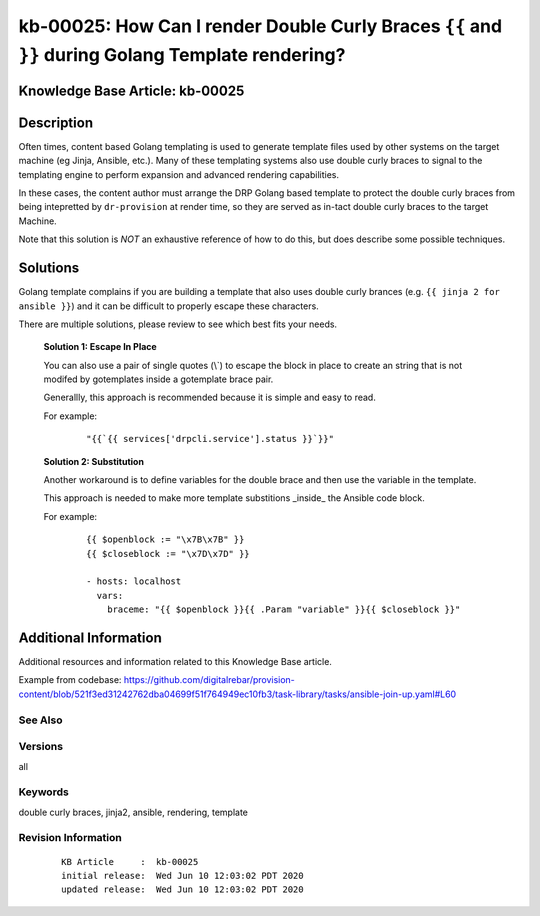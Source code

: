 .. Copyright (c) 2020 RackN Inc.
.. Licensed under the Apache License, Version 2.0 (the "License");
.. Digital Rebar Provision documentation under Digital Rebar master license

.. REFERENCE kb-00000 for an example and information on how to use this template.
.. If you make EDITS - ensure you update footer release date information.


.. _rs_kb_00025:

kb-00025: How Can I render Double Curly Braces ``{{`` and ``}}`` during Golang Template rendering?
~~~~~~~~~~~~~~~~~~~~~~~~~~~~~~~~~~~~~~~~~~~~~~~~~~~~~~~~~~~~~~~~~~~~~~~~~~~~~~~~~~~~~~~~~~~~~~~~~~

.. _rs_double_brace:

Knowledge Base Article: kb-00025
--------------------------------


Description
-----------

Often times, content based Golang templating is used to generate template files used by other
systems on the target machine (eg Jinja, Ansible, etc.).  Many of these templating systems
also use double curly braces to signal to the templating engine to perform expansion and
advanced rendering capabilities.

In these cases, the content author must arrange the DRP Golang based template to protect the
double curly braces from being intepretted by ``dr-provision`` at render time, so they are
served as in-tact double curly braces to the target Machine.

Note that this solution is *NOT* an exhaustive reference of how to do this, but does describe
some possible techniques.


Solutions
---------

Golang template complains if you are building a template that also uses double curly brances (e.g.
``{{ jinja 2 for ansible }}``) and it can be difficult to properly escape these characters.

There are multiple solutions, please review to see which best fits your needs.

  **Solution 1: Escape In Place**

  You can also use a pair of single quotes (\\`) to escape the block in place to create
  an string that is not modifed by gotemplates inside a gotemplate brace pair.

  Generallly, this approach is recommended because it is simple and easy to read.

  For example:

    ::

      "{{`{{ services['drpcli.service'].status }}`}}"


  **Solution 2: Substitution**

  Another workaround is to define variables for the double brace and then use the variable in the template.

  This approach is needed to make more template substitions _inside_ the Ansible code block.

  For example:

    ::

      {{ $openblock := "\x7B\x7B" }}
      {{ $closeblock := "\x7D\x7D" }}

      - hosts: localhost
        vars:
          braceme: "{{ $openblock }}{{ .Param "variable" }}{{ $closeblock }}"


Additional Information
----------------------

Additional resources and information related to this Knowledge Base article.

Example from codebase: https://github.com/digitalrebar/provision-content/blob/521f3ed31242762dba04699f51f764949ec10fb3/task-library/tasks/ansible-join-up.yaml#L60

See Also
========


Versions
========

all


Keywords
========

double curly braces, jinja2, ansible, rendering, template


Revision Information
====================
  ::

    KB Article     :  kb-00025
    initial release:  Wed Jun 10 12:03:02 PDT 2020
    updated release:  Wed Jun 10 12:03:02 PDT 2020

